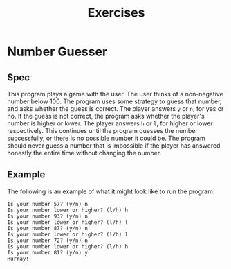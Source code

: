 #+title: Exercises
#+PROPERTY: header-args :results raw verbatim output :post output_drawer(data=*this*) :noweb strip-export

#+NAME: output_drawer
#+BEGIN_SRC shell :var data="" :exports none :results silent :results output :post
echo ':results:'
echo '#+HTML: <details>'
echo '#+HTML: <summary>Output</summary>'
echo '#+BEGIN_SRC'
echo -n "$data"
echo '#+END_SRC'
echo '#+HTML: </details>'
echo ':end:'
#+END_SRC


#+NAME: session_output_drawer
#+BEGIN_SRC shell :var data="" :exports none :results silent :results output :post
echo ':results:'
echo '#+HTML: <details>'
echo '#+HTML: <summary>Output</summary>'
echo '#+BEGIN_SRC'
echo "$data"
echo '#+END_SRC'
echo '#+HTML: </details>'
echo ':end:'
#+END_SRC


* Number Guesser
** Spec
This program plays a game with the user. The user thinks of a non-negative number below 100. The program uses some strategy to guess that number, and asks whether the guess is correct. The player answers ~y~ or ~n~, for yes or no. If the guess is not correct, the program asks whether the player's number is higher or lower. The player answers ~h~ or ~l~, for higher or lower respectively. This continues until the program guesses the number successfully, or there is no possible number it could be. The program should never guess a number that is impossible if the player has answered honestly the entire time without changing the number.
** Example
The following is an example of what it might look like to run the program.

#+NAME: fake-inputs-number-guesser
#+BEGIN_SRC python :exports none :results silent
def input(prompt):
    inputs = [
        "n",
        "h",
        "n",
        "l",
        "n",
        "l",
        "n",
        "h",
        "y"
    ]
    result = inputs[input.counter]
    input.counter = (input.counter + 1) % len(inputs)
    print(prompt + result)
    return result
input.counter = 0
#+END_SRC

#+BEGIN_SRC python :results drawer :exports results :post :wrap SRC
import random
random.seed(11)
<<fake-inputs-number-guesser>>
# TODO
lo = 0
hi = 100
while True:
    if (lo >= hi):
        print("There is no number this could be!")
        break
    guess = random.randrange(lo, hi)
    user_input = None
    while user_input not in ["y", "n"]:
        if user_input is not None:
           print("Your answer should be either 'y' or 'n'")
        user_input = input(f"Is your number {guess}? (y/n) ")
    if user_input == "y":
        print("Hurray!")
        break
    user_input = None
    while user_input not in ["l", "h"]:
        if user_input is not None:
           print("Your answer should be either 'l' or 'h'")
        user_input = input(f"Is your number lower or higher? (l/h) ")
    if user_input == "h":
        lo = guess + 1
    else:
        hi = guess

#+END_SRC

#+RESULTS:
#+begin_SRC
Is your number 57? (y/n) n
Is your number lower or higher? (l/h) h
Is your number 93? (y/n) n
Is your number lower or higher? (l/h) l
Is your number 87? (y/n) n
Is your number lower or higher? (l/h) l
Is your number 72? (y/n) n
Is your number lower or higher? (l/h) h
Is your number 81? (y/n) y
Hurray!
#+end_SRC
